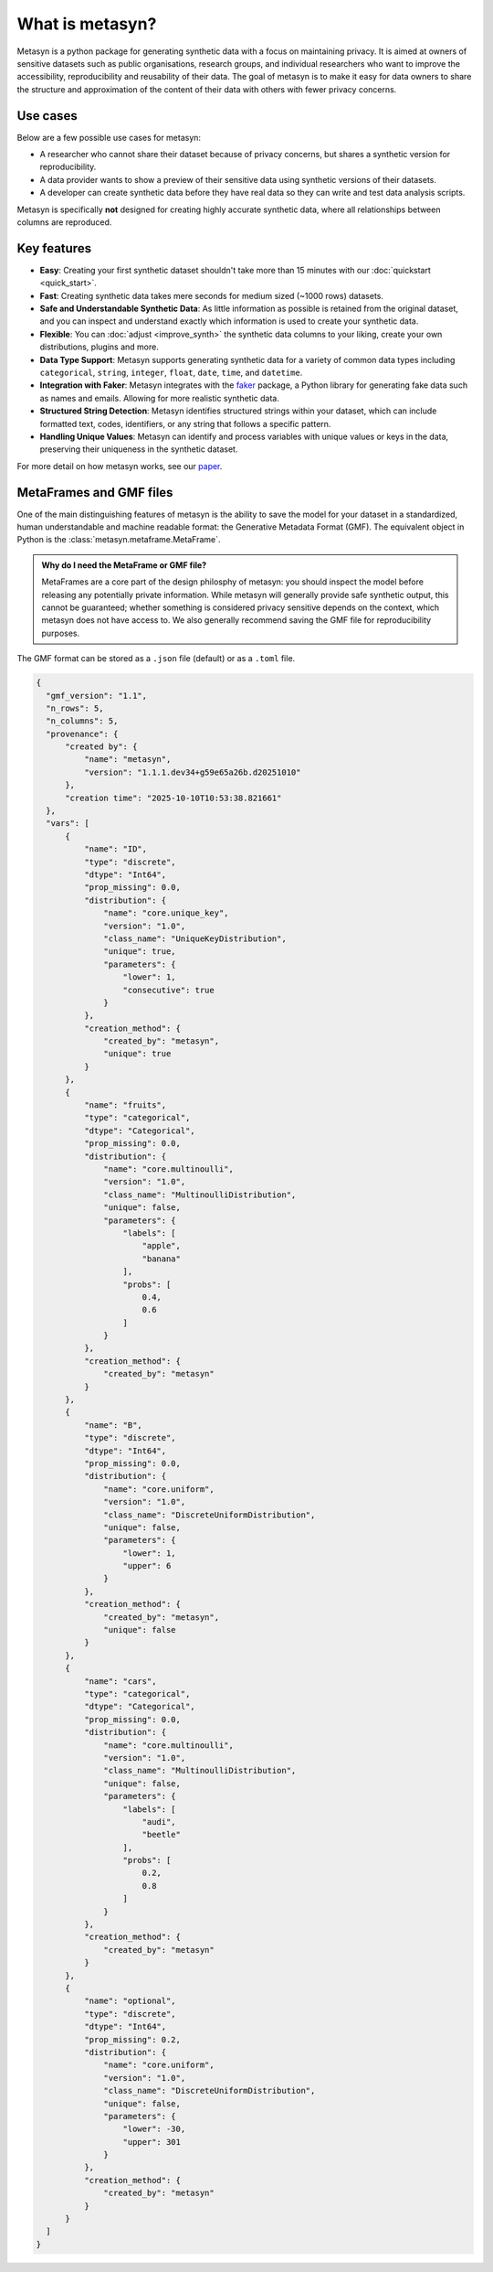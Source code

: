 What is metasyn?
================

Metasyn is a python package for generating synthetic data with a focus on maintaining privacy.
It is aimed at owners of sensitive datasets such as public organisations, research groups, and individual researchers who
want to improve the accessibility, reproducibility and reusability of their data. The goal of metasyn is to make it easy
for data owners to share the structure and approximation of the content of their data with others with fewer privacy concerns.

.. image:: /images/auditable.svg
    :alt: Metasyn is auditable
    :align: center

Use cases
---------

Below are a few possible use cases for metasyn:

- A researcher who cannot share their dataset because of privacy concerns, but shares a synthetic version for reproducibility.
- A data provider wants to show a preview of their sensitive data using synthetic versions of their datasets.
- A developer can create synthetic data before they have real data so they can write and test data analysis scripts.

Metasyn is specifically **not** designed for creating highly accurate synthetic data, where all relationships between columns are reproduced.

Key features
------------
- **Easy**: Creating your first synthetic dataset shouldn't take more than 15 minutes with our :doc:`quickstart <quick_start>`.
- **Fast**: Creating synthetic data takes mere seconds for medium sized (~1000 rows) datasets.
- **Safe and Understandable Synthetic Data**: As little information as possible is retained from the original dataset, and you can inspect and understand exactly which information is used to create your synthetic data.
- **Flexible**: You can :doc:`adjust <improve_synth>` the synthetic data columns to your liking, create your own distributions, plugins and more.
- **Data Type Support**: Metasyn supports generating synthetic data for a variety of common data types including ``categorical``, ``string``, ``integer``, ``float``, ``date``, ``time``, and ``datetime``.
- **Integration with Faker**: Metasyn integrates with the `faker <https://github.com/joke2k/faker>`__ package, a Python library for generating fake data such as names and emails. Allowing for more realistic synthetic data.
- **Structured String Detection**: Metasyn identifies structured strings within your dataset, which can include formatted text, codes, identifiers, or any string that follows a specific pattern.
- **Handling Unique Values**: Metasyn can identify and process variables with unique values or keys in the data, preserving their uniqueness in the synthetic dataset.


For more detail on how metasyn works, see our `paper <https://github.com/sodascience/metasyn/blob/main/docs/paper/paper.pdf>`_.

.. _metaframes and GMF:

MetaFrames and GMF files
------------------------

.. image:: /images/pipeline_basic.png
   :alt: Metasyn Pipeline
   :align: center

One of the main distinguishing features of metasyn is the ability to save the model for
your dataset in a standardized, human understandable and machine readable format: the Generative
Metadata Format (GMF). The equivalent object in Python is the :class:`metasyn.metaframe.MetaFrame`.

.. admonition:: Why do I need the MetaFrame or GMF file?

  MetaFrames are a core part of the design philosphy of metasyn: you should inspect the model before 
  releasing any potentially private information. While metasyn will generally provide safe synthetic 
  output, this cannot be guaranteed; whether something is considered privacy sensitive depends on the
  context, which metasyn does not have access to. We also generally recommend saving the GMF file
  for reproducibility purposes.

The GMF format can be stored as a ``.json`` file (default) or as a ``.toml`` file.

.. raw:: html

   <details> 
   <summary> An example of a GMF file [click to expand]: </summary>

.. code-block:: json

  {
    "gmf_version": "1.1",
    "n_rows": 5,
    "n_columns": 5,
    "provenance": {
        "created by": {
            "name": "metasyn",
            "version": "1.1.1.dev34+g59e65a26b.d20251010"
        },
        "creation time": "2025-10-10T10:53:38.821661"
    },
    "vars": [
        {
            "name": "ID",
            "type": "discrete",
            "dtype": "Int64",
            "prop_missing": 0.0,
            "distribution": {
                "name": "core.unique_key",
                "version": "1.0",
                "class_name": "UniqueKeyDistribution",
                "unique": true,
                "parameters": {
                    "lower": 1,
                    "consecutive": true
                }
            },
            "creation_method": {
                "created_by": "metasyn",
                "unique": true
            }
        },
        {
            "name": "fruits",
            "type": "categorical",
            "dtype": "Categorical",
            "prop_missing": 0.0,
            "distribution": {
                "name": "core.multinoulli",
                "version": "1.0",
                "class_name": "MultinoulliDistribution",
                "unique": false,
                "parameters": {
                    "labels": [
                        "apple",
                        "banana"
                    ],
                    "probs": [
                        0.4,
                        0.6
                    ]
                }
            },
            "creation_method": {
                "created_by": "metasyn"
            }
        },
        {
            "name": "B",
            "type": "discrete",
            "dtype": "Int64",
            "prop_missing": 0.0,
            "distribution": {
                "name": "core.uniform",
                "version": "1.0",
                "class_name": "DiscreteUniformDistribution",
                "unique": false,
                "parameters": {
                    "lower": 1,
                    "upper": 6
                }
            },
            "creation_method": {
                "created_by": "metasyn",
                "unique": false
            }
        },
        {
            "name": "cars",
            "type": "categorical",
            "dtype": "Categorical",
            "prop_missing": 0.0,
            "distribution": {
                "name": "core.multinoulli",
                "version": "1.0",
                "class_name": "MultinoulliDistribution",
                "unique": false,
                "parameters": {
                    "labels": [
                        "audi",
                        "beetle"
                    ],
                    "probs": [
                        0.2,
                        0.8
                    ]
                }
            },
            "creation_method": {
                "created_by": "metasyn"
            }
        },
        {
            "name": "optional",
            "type": "discrete",
            "dtype": "Int64",
            "prop_missing": 0.2,
            "distribution": {
                "name": "core.uniform",
                "version": "1.0",
                "class_name": "DiscreteUniformDistribution",
                "unique": false,
                "parameters": {
                    "lower": -30,
                    "upper": 301
                }
            },
            "creation_method": {
                "created_by": "metasyn"
            }
        }
    ]
  }

.. raw:: html

   </details> 
   <br>
